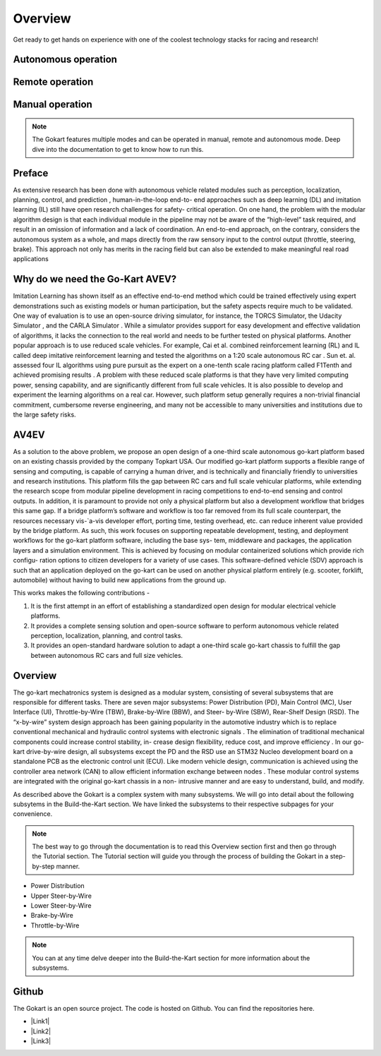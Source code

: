 ==================================
Overview
==================================

.. |Link1| raw:: html

   <a href="https://github.com/mlab-upenn/gokart-sensor/tree/ros2_foxy_purepursuit">ROS2 Foxy setup and autonomous code</a>

.. |Link2| raw:: html

   <a href="https://github.com/mlab-upenn/gokart-sensor/tree/ros2_humble_purepursuit">ROS2 Humble setup and autonomous code</a>

.. |Link3| raw:: html

   <a href="https://github.com/mlab-upenn/gokart-mechatronics/tree/main/STM32%20Control">STM32 nucleo controller code</a>

Get ready to get hands on experience with one of the coolest technology stacks for racing and research!

Autonomous operation
=========
.. raw:: html

 <iframe width="560" height="315" src="https://www.youtube.com/embed/6IgGBG_flno" title="YouTube video player" frameborder="0" allow="accelerometer; autoplay; clipboard-write; encrypted-media; gyroscope; picture-in-picture; web-share" allowfullscreen></iframe>


Remote operation
=========
.. raw:: html

   <iframe width="560" height="315" src="https://www.youtube.com/embed/dP3PGr-Ddmg" title="YouTube video player" frameborder="0" allow="accelerometer; autoplay; clipboard-write; encrypted-media; gyroscope; picture-in-picture; web-share" allowfullscreen></iframe>

Manual operation
=========
.. raw:: html

   <iframe width="560" height="315" src="https://www.youtube.com/embed/cA9_ItmdoMk" title="YouTube video player" frameborder="0" allow="accelerometer; autoplay; clipboard-write; encrypted-media; gyroscope; picture-in-picture; web-share" allowfullscreen></iframe>

.. note::
    
   The Gokart features multiple modes and can be operated in manual, remote and autonomous mode. Deep dive into the documentation to get to know how to run this.

Preface 
=========
As extensive research has been done with autonomous vehicle related modules such as perception, localization, planning, control, and prediction , human-in-the-loop end-to- end approaches such as deep learning (DL) and imitation learning (IL) still have open research challenges for safety- critical operation. On one hand, the problem with the modular algorithm design is that each individual module in the pipeline may not be aware of the ”high-level” task required, and result in an omission of information and a lack of coordination. An end-to-end approach, on the contrary, considers the autonomous system as a whole, and maps directly from the raw sensory input to the control output (throttle, steering, brake). This approach not only has merits in the racing field but can also be extended to make meaningful real road applications

Why do we need the Go-Kart AVEV?
==================================
Imitation Learning has shown itself as an effective end-to-end method which could be trained effectively using expert demonstrations such as existing models or human participation, but the safety aspects require much to be validated. One way of evaluation is to use an open-source driving simulator, for instance, the TORCS Simulator, the Udacity Simulator , and the CARLA Simulator . While a simulator provides support for easy development and effective validation of algorithms, it lacks the connection to the real world and needs to be further tested on physical platforms. Another popular approach is to use reduced scale vehicles. For example, Cai et al. combined reinforcement learning (RL) and IL called deep imitative reinforcement learning and tested the algorithms on a 1:20 scale autonomous RC car . Sun et. al. assessed four IL algorithms using pure pursuit as the expert on a one-tenth scale racing platform called F1Tenth and achieved promising results . A problem with these reduced scale platforms is that they have very limited computing power, sensing capability, and are significantly different from full scale vehicles. It is also possible to develop and experiment the  learning algorithms on a real car. However, such platform setup generally requires a non-trivial financial commitment, cumbersome reverse engineering, and many not be accessible to many universities and institutions due to the large safety risks.

AV4EV
=========
As a solution to the above problem, we propose an open design of a one-third scale autonomous go-kart platform based on an existing chassis provided by the company Topkart USA. Our modified go-kart platform supports a flexible range of sensing and computing, is capable of carrying a human driver, and is technically and financially friendly to universities and research institutions. This platform fills the gap between RC cars and full scale vehicular platforms,  while extending the research scope from modular pipeline development in racing competitions to end-to-end sensing and control outputs. In addition, it is paramount to provide not only a physical platform but also a development workflow that bridges this same gap. If a bridge platform’s software and workflow is too far removed from its full scale counterpart, the resources necessary vis-`a-vis developer effort, porting time, testing overhead, etc. can reduce inherent value provided by the bridge platform. As such, this work focuses on supporting repeatable development, testing, and deployment workflows for the go-kart platform software, including the base sys- tem, middleware and packages, the application layers and a simulation environment. This is achieved by focusing on modular containerized solutions which provide rich configu- ration options to citizen developers for a variety of use cases. This software-defined vehicle (SDV) approach is such that an application deployed on the go-kart can be used on another physical platform entirely (e.g. scooter, forklift, automobile) without having to build new applications from the ground up. 

This works makes the following contributions -

1. It is the first attempt in an effort of establishing a standardized open design for modular electrical vehicle platforms. 
2. It provides a complete sensing solution and open-source software to perform autonomous vehicle related perception, localization, planning, and control tasks.
3. It provides an open-standard hardware solution to adapt a one-third scale go-kart chassis to fulfill the gap between autonomous RC cars and full size vehicles.

Overview
=========
The go-kart mechatronics system is designed as a modular system, consisting of several subsystems that are responsible for different tasks. There are seven major subsystems: Power Distribution (PD), Main Control (MC), User Interface (UI), Throttle-by-Wire (TBW), Brake-by-Wire (BBW), and Steer- by-Wire (SBW), Rear-Shelf Design (RSD). The “x-by-wire” system design approach has been gaining popularity in the automotive industry which is to replace conventional mechanical and hydraulic control systems with electronic signals . The elimination of traditional mechanical components could increase control stability, in- crease design flexibility, reduce cost, and improve efficiency . In our go-kart drive-by-wire design, all subsystems except the PD and the RSD use an STM32 Nucleo development board on a standalone PCB as the electronic control unit (ECU). Like modern vehicle design, communication is achieved using the controller area network (CAN) to allow efficient information exchange between nodes . These modular control systems are integrated with the original go-kart chassis in a non- intrusive manner and are easy to understand, build, and modify. 

As described above the Gokart is a complex system with many subsystems. We will go into detail about the following subsytems in the Build-the-Kart section. We have linked the subsystems to their respective subpages for your convenience. 

.. note::
    
   The best way to go through the documentation is to read this Overview section first and then go through the Tutorial section. The Tutorial section will guide you through the process of building the Gokart in a step-by-step manner. 

* Power Distribution
* Upper Steer-by-Wire
* Lower Steer-by-Wire
* Brake-by-Wire
* Throttle-by-Wire

.. note::

   You can at any time delve deeper into the Build-the-Kart section for more information about the subsystems.

Github
==========
The Gokart is an open source project. The code is hosted on Github. You can find the repositories here.


* |Link1|
* |Link2|
* |Link3|


